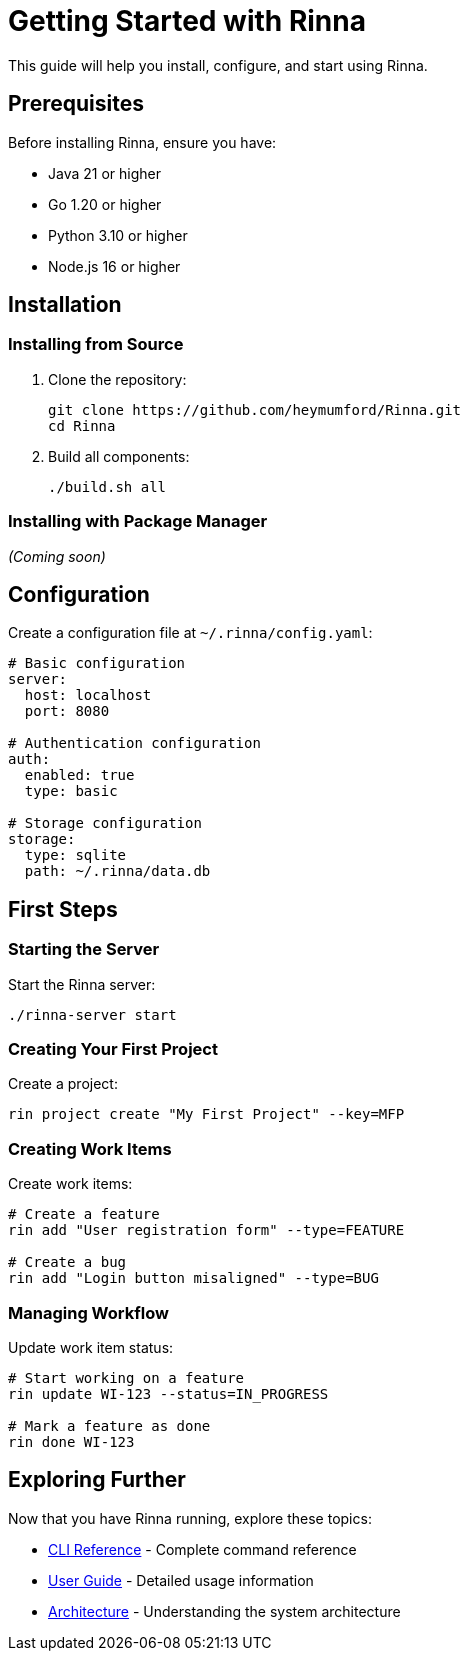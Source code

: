 = Getting Started with Rinna
:description: A guide to getting started with the Rinna workflow management system

This guide will help you install, configure, and start using Rinna.

== Prerequisites

Before installing Rinna, ensure you have:

* Java 21 or higher
* Go 1.20 or higher
* Python 3.10 or higher
* Node.js 16 or higher

== Installation

=== Installing from Source

. Clone the repository:
+
[source,bash]
----
git clone https://github.com/heymumford/Rinna.git
cd Rinna
----

. Build all components:
+
[source,bash]
----
./build.sh all
----

=== Installing with Package Manager

_(Coming soon)_

== Configuration

Create a configuration file at `~/.rinna/config.yaml`:

[source,yaml]
----
# Basic configuration
server:
  host: localhost
  port: 8080

# Authentication configuration
auth:
  enabled: true
  type: basic

# Storage configuration
storage:
  type: sqlite
  path: ~/.rinna/data.db
----

== First Steps

=== Starting the Server

Start the Rinna server:

[source,bash]
----
./rinna-server start
----

=== Creating Your First Project

Create a project:

[source,bash]
----
rin project create "My First Project" --key=MFP
----

=== Creating Work Items

Create work items:

[source,bash]
----
# Create a feature
rin add "User registration form" --type=FEATURE

# Create a bug
rin add "Login button misaligned" --type=BUG
----

=== Managing Workflow

Update work item status:

[source,bash]
----
# Start working on a feature
rin update WI-123 --status=IN_PROGRESS

# Mark a feature as done
rin done WI-123
----

== Exploring Further

Now that you have Rinna running, explore these topics:

* xref:../reference/cli.adoc[CLI Reference] - Complete command reference
* xref:guides/user-guide.adoc[User Guide] - Detailed usage information
* xref:../architecture/clean-architecture.adoc[Architecture] - Understanding the system architecture